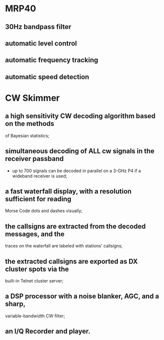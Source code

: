 * MRP40
** 30Hz bandpass filter
** automatic level control
** automatic frequency tracking
** automatic speed detection
* CW Skimmer
** a high sensitivity CW decoding algorithm based on the methods
   of Bayesian statistics;
** simultaneous decoding of ALL cw signals in the receiver passband
   - up to 700 signals can be decoded in parallel on a 3-GHz P4 if a
     wideband receiver is used;
** a fast waterfall display, with a resolution sufficient for reading
   Morse Code dots and dashes visually;
** the callsigns are extracted from the decoded messages, and the
   traces on the waterfall are labeled with stations' callsigns;
** the extracted callsigns are exported as DX cluster spots via the
   built-in Telnet cluster server;
** a DSP processor with a noise blanker, AGC, and a sharp,
   variable-bandwidth CW filter;
** an I/Q Recorder and player.
